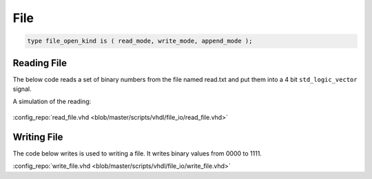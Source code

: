 ====
File
====

.. code-block:: vhdl

   type file_open_kind is ( read_mode, write_mode, append_mode );

Reading File
============

The below code reads a set of binary numbers from the file named read.txt and put them into a 4 bit ``std_logic_vector`` signal.

.. code-block:: vhdl
   :caption: read file

   LIBRARY ieee;
     use ieee.std_logic_1164.ALL;
     use STD.textio.all;

   --------------------------------------------------------------------------------
   -- Declare empty entity
   --
   ENTITY read_file IS
   END read_file;

   --------------------------------------------------------------------------------
   -- Declare architecture
   --
   ARCHITECTURE behaviour OF read_file IS

     constant FILE_NAME : string := "C:\read.txt";
     signal  bin_value : std_logic_vector(3 downto 0):="0000";

   BEGIN

     ----------------------------------------------------------------------------
     -- Read Process
     --
     process
       file file_pointer : text;
       variable line_content : string(1 to 4);
       variable line_num : line;
       variable j : integer := 0;
       variable char : character:='0';
     begin
       -- Open the file read.txt from the specified location for reading(READ_MODE)
       file_open(file_pointer,FILE_NAME,READ_MODE);

       -- Continue reading until EOF
       while not endfile(file_pointer) loop
         -- Read the whole line from the file
         readline (file_pointer,line_num);
         -- Read the contents of the line from the file into a variable
         READ(line_num,line_content);
         -- For each character in the line convert it to binary value
         -- And then store it in a signal named 'bin_value'
         for j in 1 to 4 loop
           char := line_content(j);
           if(char = '0') then
             bin_value(4-j) <= '0';
           else
             bin_value(4-j) <= '1';
           end if;
         end loop;
         -- After reading each line wait for 10ns
         wait for 10 ns;
       end loop;

       -- After reading all the lines close the file
       file_close(file_pointer);
       wait;
     end process;
   end behaviour;

A simulation of the reading:

.. figure:: img/sim_readfile.png
   :align: center
   :width: 700px

:config_repo:`read_file.vhd <blob/master/scripts/vhdl/file_io/read_file.vhd>`

Writing File
============

The code below writes is used to writing a file. It writes binary values from 0000 to 1111.

.. code-block:: vhdl
   :caption: write file

   LIBRARY ieee;
     use ieee.std_logic_1164.ALL;
     use ieee.std_logic_arith.ALL;
     use STD.textio.all;

   --------------------------------------------------------------------------------
   -- Declare empty entity
   --
   ENTITY write_file IS
   END write_file;

   --------------------------------------------------------------------------------
   -- Declare architecture
   --
   ARCHITECTURE behaviour OF write_file IS

     constant FILE_NAME : string := "C:\write.txt";

   BEGIN

     ----------------------------------------------------------------------------
     -- Write Process
     --
     process
       file file_pointer : text;
       variable line_content : string(1 to 4);
       variable bin_value : std_logic_vector(3 downto 0);
       variable line_num : line;
       variable i,j : integer := 0;
       variable char : character:='0';
     begin
       -- Open the file write.txt from the specified location for writing(WRITE_MODE)
       file_open(file_pointer, FILE_NAME, WRITE_MODE);

       -- We want to store binary values from 0000 to 1111 in the file
       for i in 0 to 15 loop
         bin_value := conv_std_logic_vector(i,4);
         -- convert each bit value to character for writing to file
         for j in 0 to 3 loop
           if(bin_value(j) = '0') then
             line_content(4-j) := '0';
           else
             line_content(4-j) := '1';
           end if;
         end loop;

         -- write the line
         write(line_num,line_content);

         -- write the contents into the file
         writeline (file_pointer,line_num);
         -- wait for 10ns after writing the current line
         wait for 10 ns;
       end loop;

       -- Close the file after writing
       file_close(file_pointer);
       wait;
     end process;
   end behaviour;

:config_repo:`write_file.vhd <blob/master/scripts/vhdl/file_io/write_file.vhd>`